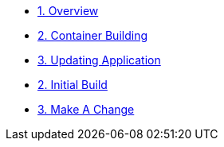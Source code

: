 * xref:00-overview.adoc[1. Overview]
* xref:01(A)-container-building.adoc[2. Container Building]
* xref:01(B)-container-building.adoc[3. Updating Application]
* xref:02-initial-build.adoc[2. Initial Build]
* xref:03-make-a-change.adoc[3. Make A Change]
